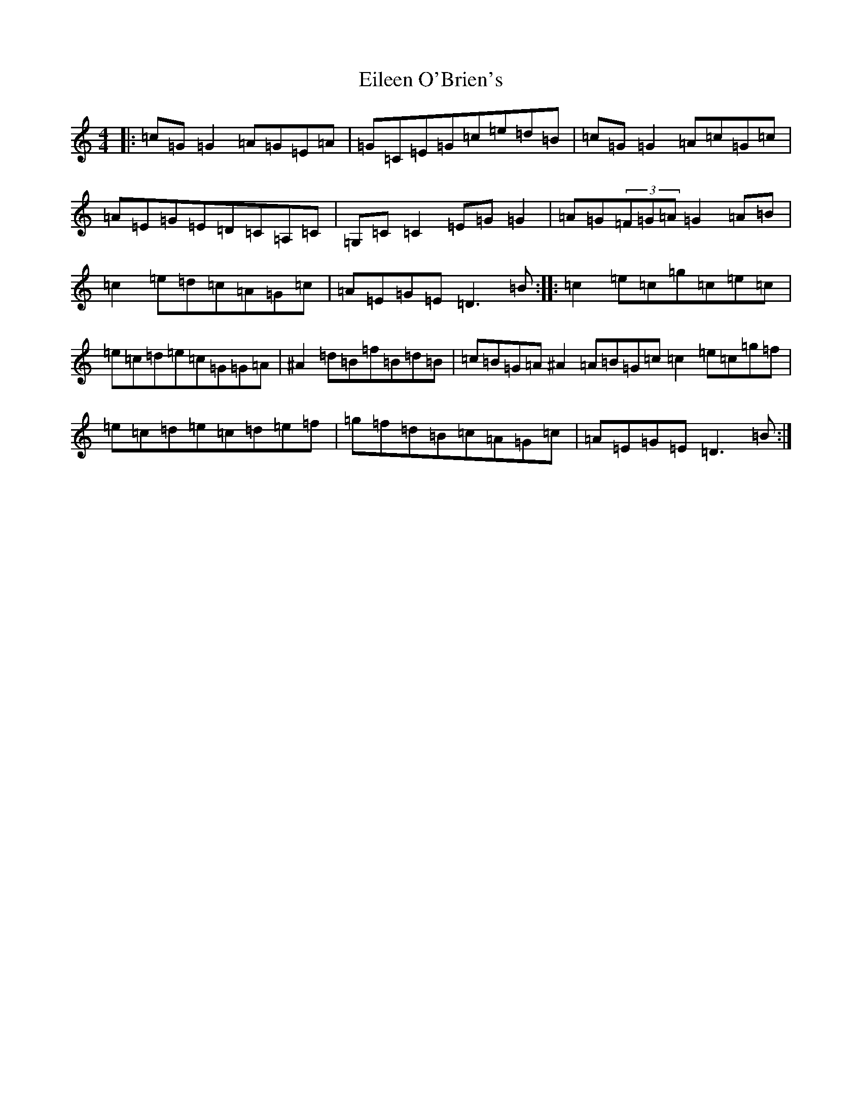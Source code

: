 X: 6062
T: Eileen O'Brien's
S: https://thesession.org/tunes/5337#setting23802
R: reel
M:4/4
L:1/8
K: C Major
|:=c=G=G2=A=G=E=A|=G=C=E=G=c=e=d=B|=c=G=G2=A=c=G=c|=A=E=G=E=D=C=A,=C|=G,=C=C2=E=G=G2|=A=G(3=F=G=A=G2=A=B|=c2=e=d=c=A=G=c|=A=E=G=E=D3=B:||:=c2=e=c=g=c=e=c|=e=c=d=e=c=G=G=A|^A2=d=B=f=B=d=B|=c=B=G=A^A2=A=B=G=c=c2=e=c=g=f|=e=c=d=e=c=d=e=f|=g=f=d=B=c=A=G=c|=A=E=G=E=D3=B:|